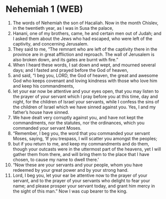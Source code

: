 * Nehemiah 1 (WEB)
:PROPERTIES:
:ID: WEB/16-NEH01
:END:

1. The words of Nehemiah the son of Hacaliah. Now in the month Chislev, in the twentieth year, as I was in Susa the palace,
2. Hanani, one of my brothers, came, he and certain men out of Judah; and I asked them about the Jews who had escaped, who were left of the captivity, and concerning Jerusalem.
3. They said to me, “The remnant who are left of the captivity there in the province are in great affliction and reproach. The wall of Jerusalem is also broken down, and its gates are burnt with fire.”
4. When I heard these words, I sat down and wept, and mourned several days; and I fasted and prayed before the God of heaven,
5. and said, “I beg you, LORD, the God of heaven, the great and awesome God who keeps covenant and loving kindness with those who love him and keep his commandments,
6. let your ear now be attentive and your eyes open, that you may listen to the prayer of your servant which I pray before you at this time, day and night, for the children of Israel your servants, while I confess the sins of the children of Israel which we have sinned against you. Yes, I and my father’s house have sinned.
7. We have dealt very corruptly against you, and have not kept the commandments, nor the statutes, nor the ordinances, which you commanded your servant Moses.
8. “Remember, I beg you, the word that you commanded your servant Moses, saying, ‘If you trespass, I will scatter you amongst the peoples;
9. but if you return to me, and keep my commandments and do them, though your outcasts were in the uttermost part of the heavens, yet I will gather them from there, and will bring them to the place that I have chosen, to cause my name to dwell there.’
10. “Now these are your servants and your people, whom you have redeemed by your great power and by your strong hand.
11. Lord, I beg you, let your ear be attentive now to the prayer of your servant, and to the prayer of your servants who delight to fear your name; and please prosper your servant today, and grant him mercy in the sight of this man.” Now I was cup bearer to the king.
